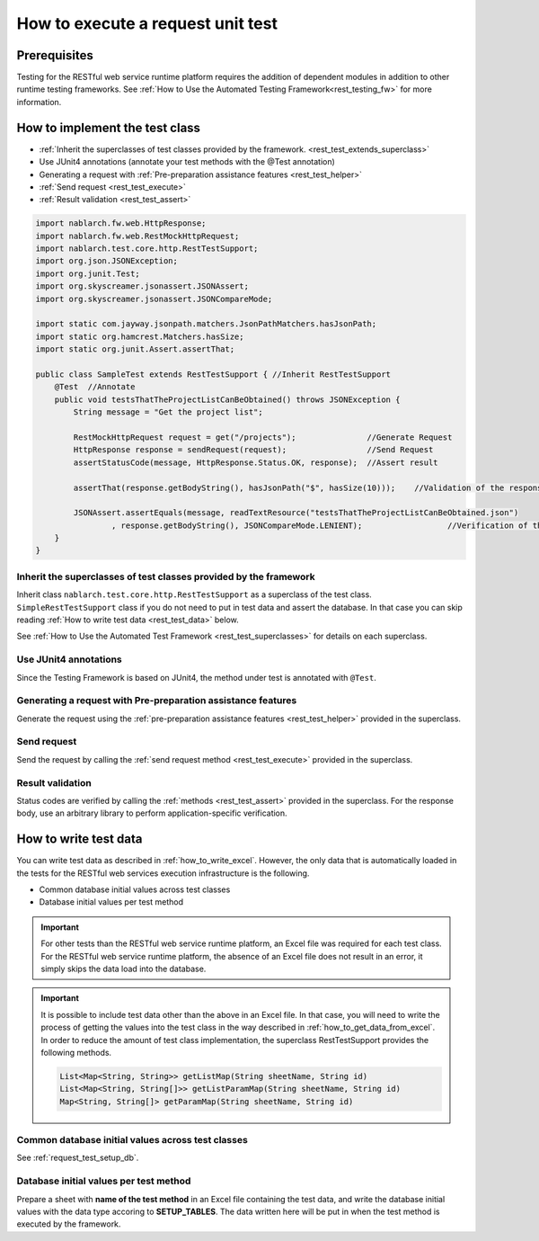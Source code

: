 ==================================
How to execute a request unit test
==================================

Prerequisites
-------------

Testing for the RESTful web service runtime platform requires the addition of dependent modules
in addition to other runtime testing frameworks.
See :ref:`How to Use the Automated Testing Framework<rest_testing_fw>` for more information.


How to implement the test class
--------------------------------

* :ref:`Inherit the superclasses of test classes provided by the framework. <rest_test_extends_superclass>`
* Use JUnit4 annotations (annotate your test methods with the @Test annotation)
* Generating a request with :ref:`Pre-preparation assistance features <rest_test_helper>`
* :ref:`Send request <rest_test_execute>`
* :ref:`Result validation <rest_test_assert>`

.. code-block:: java

    import nablarch.fw.web.HttpResponse;
    import nablarch.fw.web.RestMockHttpRequest;
    import nablarch.test.core.http.RestTestSupport;
    import org.json.JSONException;
    import org.junit.Test;
    import org.skyscreamer.jsonassert.JSONAssert;
    import org.skyscreamer.jsonassert.JSONCompareMode;

    import static com.jayway.jsonpath.matchers.JsonPathMatchers.hasJsonPath;
    import static org.hamcrest.Matchers.hasSize;
    import static org.junit.Assert.assertThat;

    public class SampleTest extends RestTestSupport { //Inherit RestTestSupport
        @Test  //Annotate
        public void testsThatTheProjectListCanBeObtained() throws JSONException {
            String message = "Get the project list";

            RestMockHttpRequest request = get("/projects");               //Generate Request
            HttpResponse response = sendRequest(request);                 //Send Request
            assertStatusCode(message, HttpResponse.Status.OK, response);  //Assert result

            assertThat(response.getBodyString(), hasJsonPath("$", hasSize(10)));    //Validation of the response body using json path-assert

            JSONAssert.assertEquals(message, readTextResource("testsThatTheProjectListCanBeObtained.json")
                    , response.getBodyString(), JSONCompareMode.LENIENT);                  //Verification of the response body using JSONAssert
        }
    }

.. _rest_test_extends_superclass:

Inherit the superclasses of test classes provided by the framework
==================================================================

Inherit class ``nablarch.test.core.http.RestTestSupport`` as a superclass of the test class.
``SimpleRestTestSupport`` class if you do not need to put in test data and assert the database.
In that case you can skip reading :ref:`How to write test data <rest_test_data>` below.

See :ref:`How to Use the Automated Test Framework <rest_test_superclasses>` for details on each superclass.

Use JUnit4 annotations
=================================
Since the Testing Framework is based on JUnit4, the method under test is annotated with ``@Test``.

Generating a request with Pre-preparation assistance features
=============================================================
Generate the request using the :ref:`pre-preparation assistance features <rest_test_helper>` provided in the superclass.

Send request
=======================
Send the request by calling the :ref:`send request method <rest_test_execute>` provided in the superclass.

Result validation
=================
Status codes are verified by calling the :ref:`methods <rest_test_assert>` provided in the superclass.
For the response body, use an arbitrary library to perform application-specific verification.


.. _rest_test_data:

How to write test data
-----------------------

You can write test data as described in :ref:`how_to_write_excel`. 
However, the only data that is automatically loaded in the tests for the RESTful web services execution infrastructure is the following.

* Common database initial values across test classes
* Database initial values per test method

.. important::
    For other tests than the RESTful web service runtime platform, an Excel file was required for each test class.
    For the RESTful web service runtime platform, the absence of an Excel file does not result in an error,
    it simply skips the data load into the database.

.. important::
    It is possible to include test data other than the above in an Excel file.
    In that case, you will need to write the process of getting the values into the test class in the way described in :ref:`how_to_get_data_from_excel`.
    In order to reduce the amount of test class implementation,
    the superclass RestTestSupport provides the following methods.

    .. code-block:: java

        List<Map<String, String>> getListMap(String sheetName, String id)
        List<Map<String, String[]>> getListParamMap(String sheetName, String id)
        Map<String, String[]> getParamMap(String sheetName, String id)

Common database initial values across test classes
==================================================

See :ref:`request_test_setup_db`.

Database initial values per test method
=======================================

Prepare a sheet with \ **name of the test method**\  in an Excel file containing the test data,
and write the database initial values with the data type accoring to \ **SETUP_TABLES**\.
The data written here will be put in when the test method is executed by the framework.

